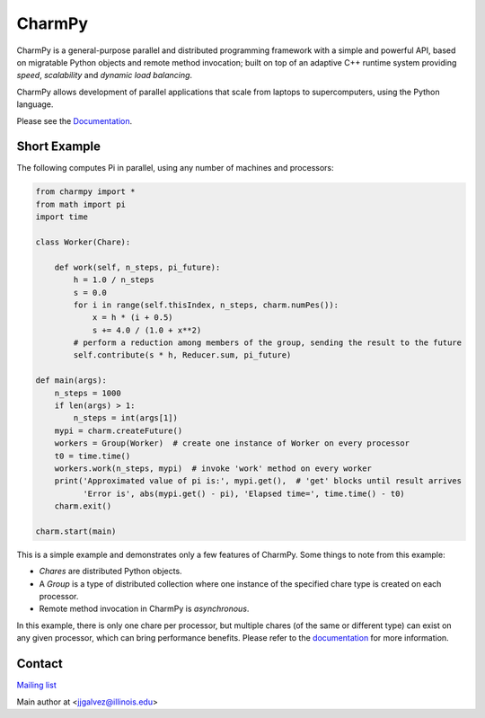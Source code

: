 =======
CharmPy
=======

CharmPy is a general-purpose parallel and distributed programming framework with a
simple and powerful API, based on migratable Python objects and remote method
invocation; built on top of an adaptive C++ runtime system providing *speed*,
*scalability* and *dynamic load balancing*.

CharmPy allows development of parallel applications that scale from laptops to
supercomputers, using the Python language.

Please see the Documentation_.

Short Example
-------------

The following computes Pi in parallel, using any number of machines and processors:

.. code-block:: python

    from charmpy import *
    from math import pi
    import time

    class Worker(Chare):

        def work(self, n_steps, pi_future):
            h = 1.0 / n_steps
            s = 0.0
            for i in range(self.thisIndex, n_steps, charm.numPes()):
                x = h * (i + 0.5)
                s += 4.0 / (1.0 + x**2)
            # perform a reduction among members of the group, sending the result to the future
            self.contribute(s * h, Reducer.sum, pi_future)

    def main(args):
        n_steps = 1000
        if len(args) > 1:
            n_steps = int(args[1])
        mypi = charm.createFuture()
        workers = Group(Worker)  # create one instance of Worker on every processor
        t0 = time.time()
        workers.work(n_steps, mypi)  # invoke 'work' method on every worker
        print('Approximated value of pi is:', mypi.get(),  # 'get' blocks until result arrives
              'Error is', abs(mypi.get() - pi), 'Elapsed time=', time.time() - t0)
        charm.exit()

    charm.start(main)


This is a simple example and demonstrates only a few features of CharmPy. Some things to note
from this example:

- *Chares* are distributed Python objects.
- A *Group* is a type of distributed collection where one instance of the specified
  chare type is created on each processor.
- Remote method invocation in CharmPy is *asynchronous*.

In this example, there is only one chare per processor, but multiple chares (of the same
or different type) can exist on any given processor, which can bring performance
benefits. Please refer to the documentation_ for more information.


Contact
-------

`Mailing list`_

Main author at <jjgalvez@illinois.edu>



.. _Documentation: https://charmpy.readthedocs.io

.. _Mailing list: https://lists.cs.illinois.edu/lists/info/charm
